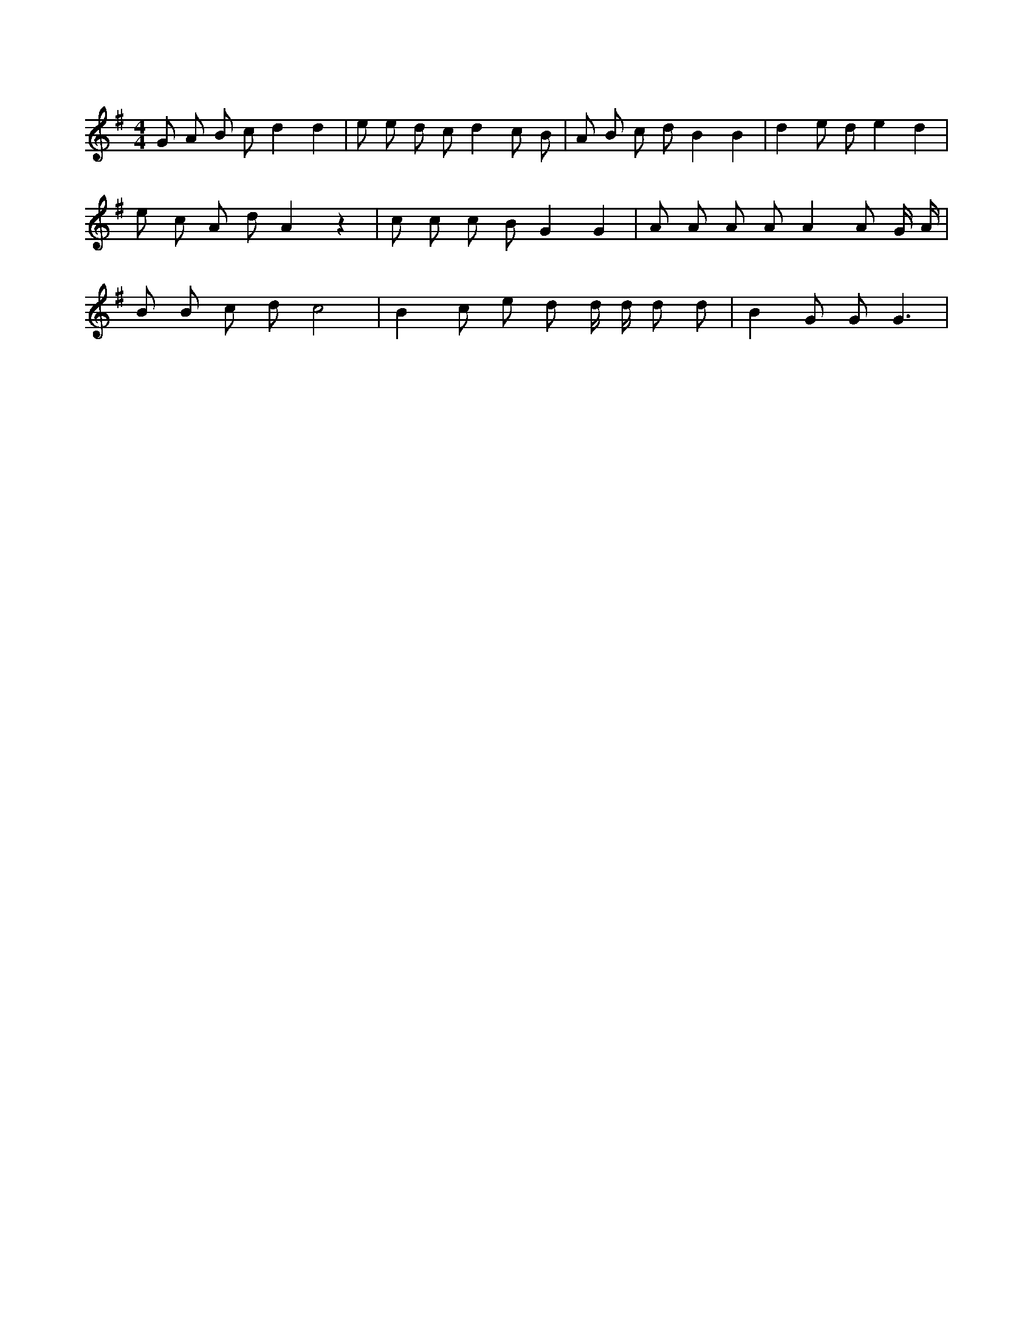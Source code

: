X:196
L:1/8
M:4/4
K:Gclef
G A B c d2 d2 | e e d c d2 c B | A B c d B2 B2 | d2 e d e2 d2 | e c A d A2 z2 | c c c B G2 G2 | A A A A A2 A G/2 A/2 | B B c d c4 | B2 c e d d/2 d/2 d d | B2 G G G3 |
